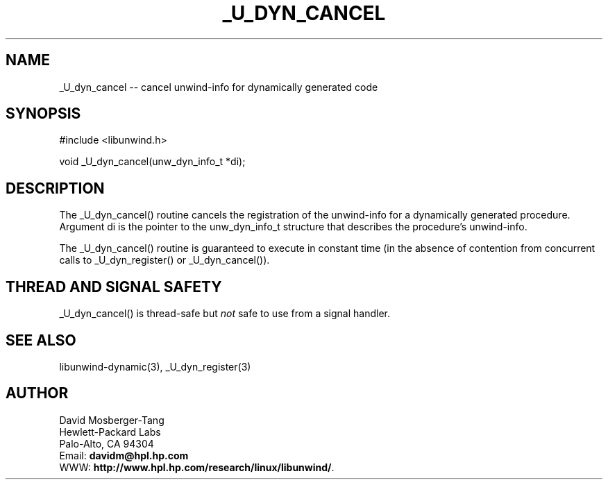 '\" t
.\" Manual page created with latex2man on Tue Dec  9 16:32:40 PST 2003
.\" NOTE: This file is generated, DO NOT EDIT.
.de Vb
.ft CW
.nf
..
.de Ve
.ft R

.fi
..
.TH "\\_U\\_DYN\\_CANCEL" "3" "09 December 2003" "Programming Library " "Programming Library "
.SH NAME
_U_dyn_cancel
\-\- cancel unwind\-info for dynamically generated code 
.PP
.SH SYNOPSIS

.PP
#include <libunwind.h>
.br
.PP
void
_U_dyn_cancel(unw_dyn_info_t *di);
.br
.PP
.SH DESCRIPTION

.PP
The _U_dyn_cancel()
routine cancels the registration of the 
unwind\-info for a dynamically generated procedure. Argument di
is the pointer to the unw_dyn_info_t
structure that 
describes the procedure\&'s unwind\-info. 
.PP
The _U_dyn_cancel()
routine is guaranteed to execute in 
constant time (in the absence of contention from concurrent calls to 
_U_dyn_register()
or _U_dyn_cancel()).
.PP
.SH THREAD AND SIGNAL SAFETY

.PP
_U_dyn_cancel()
is thread\-safe but \fInot\fP
safe to use 
from a signal handler. 
.PP
.SH SEE ALSO

.PP
libunwind\-dynamic(3),
_U_dyn_register(3)
.PP
.SH AUTHOR

.PP
David Mosberger\-Tang
.br 
Hewlett\-Packard Labs
.br 
Palo\-Alto, CA 94304
.br 
Email: \fBdavidm@hpl.hp.com\fP
.br
WWW: \fBhttp://www.hpl.hp.com/research/linux/libunwind/\fP\&.
.\" NOTE: This file is generated, DO NOT EDIT.
